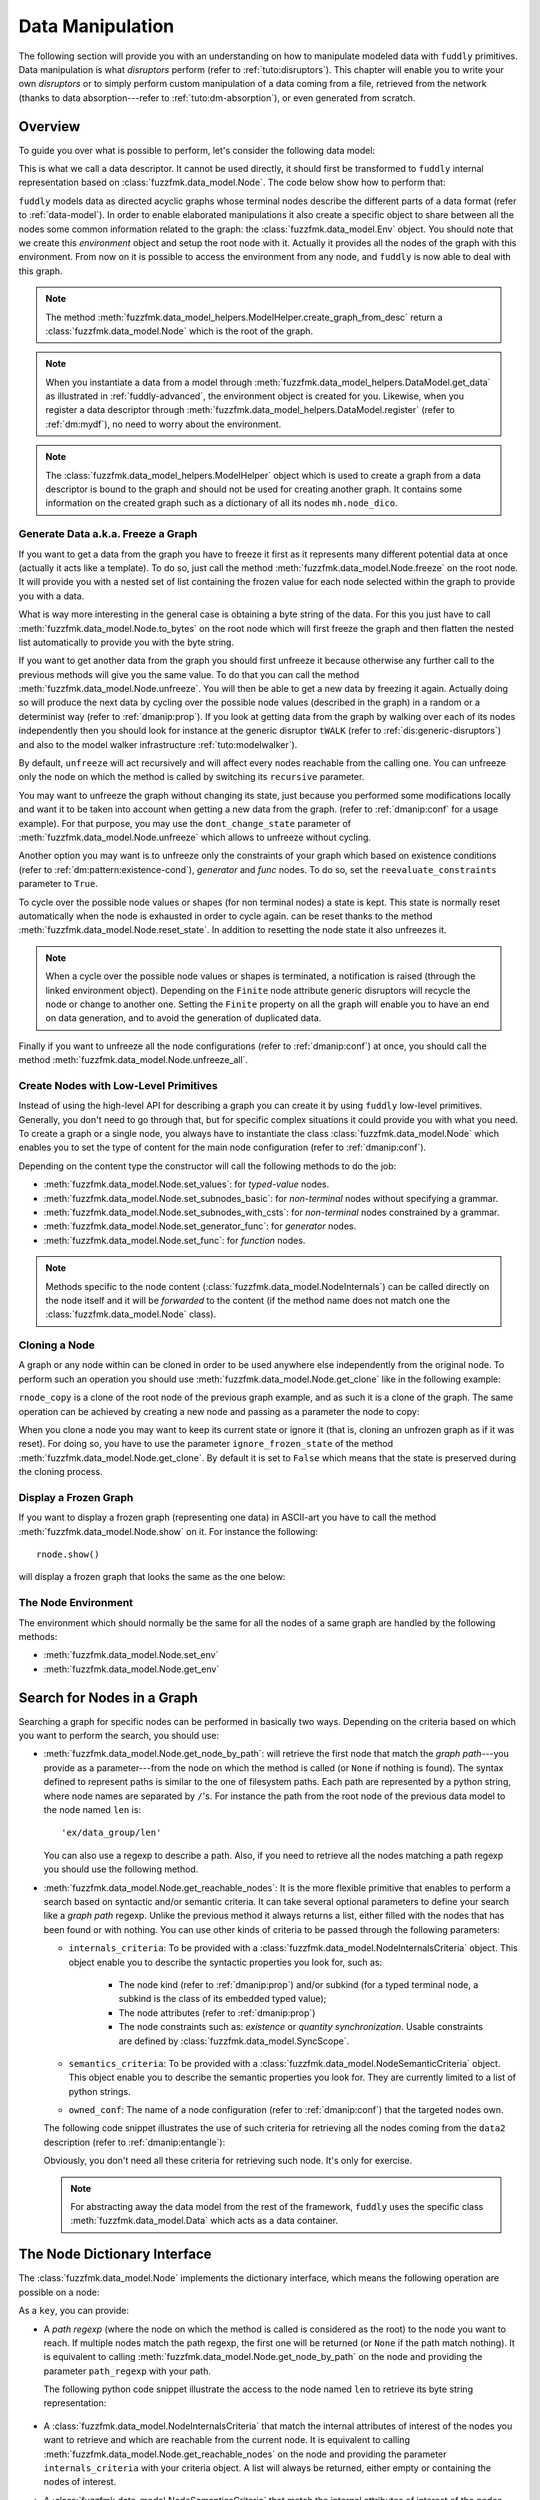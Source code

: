 .. _data-manip:

Data Manipulation
*****************

The following section will provide you with an understanding on how to manipulate modeled data
with ``fuddly`` primitives. Data manipulation is what *disruptors* perform (refer to :ref:`tuto:disruptors`).
This chapter will enable you to write your own *disruptors* or to simply perform custom
manipulation of a data coming from a file, retrieved from the network (thanks to data
absorption---refer to :ref:`tuto:dm-absorption`), or even generated from scratch.


Overview
========

To guide you over what is possible to perform, let's consider the following data model:

.. code-block:: python
   :linenos:

    from fuzzfmk.data_model import *
    from fuzzfmk.value_types import *
    from fuzzfmk.data_model_helpers import *

     example_desc = \
     {'name': 'ex',
      'contents': [
          {'name': 'data0',
           'contents': String(val_list=['Plip', 'Plop']) },

          {'name': 'data_group',
           'contents': [

              {'name': 'len',
               'mutable': False,
               'contents': MH.LEN(vt=UINT8, after_encoding=False),
               'node_args': 'data1',
               'absorb_csts': AbsFullCsts(contents=False)},

              {'name': 'data1',
               'contents': String(val_list=['Test!', 'Hello World!']) },

              {'name': 'data2',
               'qty': (1,3),
               'semantics': ['sem1', 'sem2'],
               'contents': UINT16_be(mini=10, maxi=0xa0ff),
               'alt': [
                    {'conf': 'alt1',
                     'contents': SINT8(int_list=[1,4,8])},
                    {'conf': 'alt2',
                     'contents': UINT16_be(mini=0xeeee, maxi=0xff56)} ]},

              {'name': 'data3',
               'semantics': ['sem2'],
               'sync_qty_with': 'data2',
               'contents': UINT8(int_list=[30,40,50]),
               'alt': [
                    {'conf': 'alt1',
                     'contents': SINT8(int_list=[1,4,8])}]},
             ]},

          {'name': 'data4',
           'contents': String(val_list=['Red', 'Green', 'Blue']) }
      ]}


This is what we call a data descriptor. It cannot be used directly, it should first be
transformed to ``fuddly`` internal representation based on :class:`fuzzfmk.data_model.Node`.
The code below show how to perform that:

.. code-block:: python
   :linenos:

    mh = ModelHelper()
    rnode = mh.create_graph_from_desc(enc_desc)
    rnode.set_env(Env())


``fuddly`` models data as directed acyclic graphs whose terminal
nodes describe the different parts of a data format (refer to :ref:`data-model`). In order to
enable elaborated manipulations it also create a specific object to share between all the nodes
some common information related to the graph: the :class:`fuzzfmk.data_model.Env` object. You should
note that we create this *environment* object and setup the root node with it. Actually it
provides all the nodes of the graph with this environment. From now on it is possible to access
the environment from any node, and ``fuddly`` is now able to deal with this graph.

.. note:: The method :meth:`fuzzfmk.data_model_helpers.ModelHelper.create_graph_from_desc` return a
   :class:`fuzzfmk.data_model.Node` which is the root of the graph.

.. note:: When you instantiate a data from a model through
   :meth:`fuzzfmk.data_model_helpers.DataModel.get_data` as illustrated in :ref:`fuddly-advanced`,
   the environment object is created for you. Likewise, when you register a data descriptor through
   :meth:`fuzzfmk.data_model_helpers.DataModel.register` (refer to :ref:`dm:mydf`), no need to worry
   about the environment.

.. note:: The :class:`fuzzfmk.data_model_helpers.ModelHelper` object which is used to create a
   graph from a data descriptor is bound to the graph and should not be used for creating another
   graph. It contains some information on the created graph such as a dictionary of all its
   nodes ``mh.node_dico``.


.. _dmanip:freeze:

Generate Data a.k.a. Freeze a Graph
-----------------------------------

If you want to get a data from the graph you have to freeze it first as it represents many
different potential data at once (actually it acts like a template). To do so, just call the method
:meth:`fuzzfmk.data_model.Node.freeze` on the root node. It will provide you with a nested set of
list containing the frozen value for each node selected within the graph to provide you with a data.

What is way more interesting in the general case is obtaining a byte string of the data. For
this you just have to call :meth:`fuzzfmk.data_model.Node.to_bytes` on the root node which will
first freeze the graph and then flatten the nested list automatically to provide you with
the byte string.

If you want to get another data from the graph you should first unfreeze it because otherwise any
further call to the previous methods will give you the same value. To do that you can call the
method :meth:`fuzzfmk.data_model.Node.unfreeze`. You will then be able to get a new data by
freezing it again. Actually doing so will produce the next data by cycling over the possible
node values (described in the graph) in a random or a determinist way (refer to :ref:`dmanip:prop`).
If you look at getting data from the graph by walking over each of its nodes independently then
you should look for instance at the generic disruptor ``tWALK`` (refer to :ref:`dis:generic-disruptors`)
and also to the model walker infrastructure :ref:`tuto:modelwalker`).

By default, ``unfreeze`` will act recursively and will affect every nodes reachable from the calling
one. You can unfreeze only the node on which the method is called by switching its ``recursive``
parameter.

You may want to unfreeze the graph without changing its state, just because you performed some
modifications locally and want it to be taken into account when getting a new data from the graph.
(refer to :ref:`dmanip:conf` for a usage example). For that purpose, you may use the
``dont_change_state`` parameter of :meth:`fuzzfmk.data_model.Node.unfreeze` which allows
to unfreeze without cycling.

Another option you may want is to unfreeze only the constraints of your graph which based on
existence conditions (refer to :ref:`dm:pattern:existence-cond`), *generator*  and *func* nodes.
To do so, set the ``reevaluate_constraints`` parameter to ``True``.

To cycle over the possible node values or shapes (for non terminal nodes) a state is kept.
This state is normally reset automatically when the node is exhausted in order to cycle again.
can be reset thanks to the method :meth:`fuzzfmk.data_model.Node.reset_state`. In
addition to resetting the node state it also unfreezes it.

.. note:: When a cycle over the possible node values or shapes is terminated, a notification is
   raised (through the linked environment object). Depending on the ``Finite`` node attribute
   generic disruptors will recycle the node or change to another one. Setting the ``Finite``
   property on all the graph will enable you to have an end on data generation, and to avoid
   the generation of duplicated data.

Finally if you want to unfreeze all the node configurations (refer to :ref:`dmanip:conf`) at
once, you should call the method :meth:`fuzzfmk.data_model.Node.unfreeze_all`.


.. _dmanip:node:

Create Nodes with Low-Level Primitives
--------------------------------------

Instead of using the high-level API for describing a graph you can create it by using ``fuddly``
low-level primitives. Generally, you don't need to go through that, but for specific
complex situations it could provide you with what you need. To create a graph or a single node,
you always have to instantiate the class :class:`fuzzfmk.data_model.Node` which enables you to set
the type of content for the main node configuration (refer to :ref:`dmanip:conf`).

Depending on the content type the constructor will call the following methods to do the
job:

- :meth:`fuzzfmk.data_model.Node.set_values`: for *typed-value* nodes.
- :meth:`fuzzfmk.data_model.Node.set_subnodes_basic`: for *non-terminal* nodes without specifying a
  grammar.
- :meth:`fuzzfmk.data_model.Node.set_subnodes_with_csts`: for *non-terminal* nodes constrained by
  a grammar.
- :meth:`fuzzfmk.data_model.Node.set_generator_func`: for *generator* nodes.
- :meth:`fuzzfmk.data_model.Node.set_func`: for *function* nodes.


.. note::
   Methods specific to the node content (:class:`fuzzfmk.data_model.NodeInternals`) can be
   called directly on the node itself and it will be *forwarded* to the content (if the method name
   does not match one the :class:`fuzzfmk.data_model.Node` class).

.. seealso::
   If you want to learn more about the specific operations that can be performed on each kind of
   content (whose base class is :class:`fuzzfmk.data_model.NodeInternals`), refer to the related
   class, namely:

   - :class:`fuzzfmk.data_model.NodeInternals_TypedValue`
   - :class:`fuzzfmk.data_model.NodeInternals_NonTerm`
   - :class:`fuzzfmk.data_model.NodeInternals_GenFunc`
   - :class:`fuzzfmk.data_model.NodeInternals_Func`



Cloning a Node
--------------

A graph or any node within can be cloned in order to be used anywhere else independently from the
original node. To perform such an operation you should use
:meth:`fuzzfmk.data_model.Node.get_clone` like in the following example:

.. code-block:: python
   :linenos:

    rnode_copy = rnode.get_clone('mycopy')

``rnode_copy`` is a clone of the root node of the previous graph example, and as such it is a
clone of the graph. The same operation can be achieved by creating a new node and passing as a
parameter the node to copy:

.. code-block:: python
   :linenos:

    rnode_copy = Node('mycopy', base_node=rnode, new_env=True)


When you clone a node you may want to keep its current state or ignore it (that is, cloning
an unfrozen graph as if it was reset). For doing so, you have to use the parameter
``ignore_frozen_state`` of the method :meth:`fuzzfmk.data_model.Node.get_clone`. By default it is
set to ``False`` which means that the state is preserved during the cloning process.


Display a Frozen Graph
----------------------

If you want to display a frozen graph (representing one data) in ASCII-art you have to call the
method :meth:`fuzzfmk.data_model.Node.show` on it. For instance the following::

    rnode.show()

will display a frozen graph that looks the same as the one below:

.. figure::  images/ex_show.png
   :align:   center
   :scale:   100 %


The Node Environment
--------------------

The environment which should normally be the same for all the nodes of a same graph are handled
by the following methods:

- :meth:`fuzzfmk.data_model.Node.set_env`
- :meth:`fuzzfmk.data_model.Node.get_env`


.. _dmanip:search:

Search for Nodes in a Graph
===========================

Searching a graph for specific nodes can be performed in basically two ways. Depending on the
criteria based on which you want to perform the search, you should use:

- :meth:`fuzzfmk.data_model.Node.get_node_by_path`: will retrieve the first node that match the
  *graph path*---you provide as a parameter---from the node on which the method is called (or
  ``None`` if nothing is found). The syntax defined to represent paths is similar to the one of
  filesystem paths. Each path are represented by a python string, where node names are
  separated by ``/``'s. For instance the path from the root node of the previous data model to
  the node named ``len`` is::

      'ex/data_group/len'

  You can also use a regexp to describe a path. Also, if you need to retrieve all the nodes
  matching a path regexp you should use the following method.


- :meth:`fuzzfmk.data_model.Node.get_reachable_nodes`: It is the more flexible primitive that
  enables to perform a search based on syntactic and/or semantic criteria. It can take several
  optional parameters to define your search like a *graph path* regexp. Unlike the previous method
  it always returns a list, either filled with the nodes that has been found or with nothing.
  You can use other kinds of criteria to be passed through the following parameters:

  + ``internals_criteria``: To be provided with a :class:`fuzzfmk.data_model.NodeInternalsCriteria`
    object. This object enable you to describe the syntactic properties you look for, such as:

     - The node kind (refer to :ref:`dmanip:prop`) and/or subkind (for a typed terminal node, a
       subkind is the class of its embedded typed value);

     - The node attributes (refer to :ref:`dmanip:prop`)

     - The node constraints such as: *existence* or *quantity synchronization*. Usable
       constraints are defined by :class:`fuzzfmk.data_model.SyncScope`.


  + ``semantics_criteria``: To be provided with a :class:`fuzzfmk.data_model.NodeSemanticCriteria`
    object. This object enable you to describe the semantic properties you look for. They are
    currently limited to a list of python strings.

  + ``owned_conf``: The name of a node configuration (refer to :ref:`dmanip:conf`) that
    the targeted nodes own.

  The following code snippet illustrates the use of such criteria for retrieving all the nodes
  coming from the ``data2`` description (refer to :ref:`dmanip:entangle`):

  .. code-block:: python
     :linenos:

     from fuzzfmk.plumbing import *
     from fuzzfmk.data_model import *
     from fuzzfmk.value_types import *

     fmk = FmkPlumbing()
     fmk.run_project(name='tuto')

     data = fmk.get_data(['EX'])    # Return a Data container on the data model example
     data.node.freeze()

     ic = NodeInternalsCriteria(mandatory_attrs=[NodeInternals.Mutable],
                                node_kinds=[NodeInternals_TypedValue],
                                negative_node_subkinds=[String],
                                negative_csts=[SyncScope.Qty])

     sc = NodeSemanticsCriteria(mandatory_criteria=['sem1', 'sem2'])

     data.node.get_reachable_nodes(internals_criteria=ic, semantics_criteria=sc,
                                   owned_conf='alt2')

  Obviously, you don't need all these criteria for retrieving such node. It's only for
  exercise.

  .. note:: For abstracting away the data model from the rest of the framework, ``fuddly`` uses the
     specific class :meth:`fuzzfmk.data_model.Data` which acts as a data container.


The Node Dictionary Interface
=============================

The :class:`fuzzfmk.data_model.Node` implements the dictionary interface, which means the
following operation are possible on a node:

.. code-block:: python
   :linenos:

   node[key]           # reading operation

   node[key] = value   # writing operation

As a ``key``, you can provide:

- A *path regexp* (where the node on which the method is called is considered as the root) to the
  node you want to reach. If multiple nodes match the path regexp, the first one will be returned
  (or ``None`` if the path match nothing). It is equivalent to calling
  :meth:`fuzzfmk.data_model.Node.get_node_by_path` on the node and providing the parameter
  ``path_regexp`` with your path.

  The following python code snippet illustrate the access to the node named ``len`` to
  retrieve its byte string representation:

   .. code-block:: python
      :linenos:

      rnode['ex/data_group/len'].to_bytes()

      # same as:
      rnode.get_node_by_path('ex/data_group/len').to_bytes()


- A :class:`fuzzfmk.data_model.NodeInternalsCriteria` that match the internal
  attributes of interest of the nodes you want to retrieve and which are reachable from the
  current node. It is equivalent to calling :meth:`fuzzfmk.data_model.Node.get_reachable_nodes`
  on the node and providing the parameter ``internals_criteria`` with your criteria object. A
  list will always be returned, either empty or containing the nodes of interest.

- A :class:`fuzzfmk.data_model.NodeSemanticsCriteria` that match the internal
  attributes of interest of the nodes you want to retrieve and which are reachable from the
  current node. It is equivalent to calling :meth:`fuzzfmk.data_model.Node.get_reachable_nodes`
  on the node and providing the parameter ``semantics_criteria`` with the criteria object. A list
  will always be returned, either empty or containing the nodes of interest.


.. seealso:: To learn how to create criteria objects refer to :ref:`dmanip:search`.


As a ``value``, you can provide:

- A :class:`fuzzfmk.data_model.Node`: In this case the method
  :meth:`fuzzfmk.data_model.Node.set_contents` will be called on the node with the *node* as
  parameter.

- A :class:`fuzzfmk.data_model.NodeSemantics`: In this case the method
  :meth:`fuzzfmk.data_model.Node.set_semantics` will be called on the node with the *semantics* as
  parameter.

- A python integer: In this case the method :meth:`fuzzfmk.value_types.INT.set_raw_values` of the
  *INT* object embedded in the targeted node will be called with the *integer* as parameter.
  (Have to be only used with typed-value nodes embedding an ``INT``.)

- A byte string: In this case the method :meth:`fuzzfmk.data_model.Node.absorb` will be called
  on the node with the *byte string* as parameter.


.. warning:: These methods should generally be called on a frozen graph.


Change a Node
=============

You can change the content of a specific node by absorbing a new content (refer to
:ref:`dmanip:abs`).

You can also temporarily change the node value of a terminal node (until the next time
:meth:`fuzzfmk.data_model.Node.unfreeze` is called on it) with the method
:meth:`fuzzfmk.data_model.Node.set_frozen_value` (refer to :ref:`dmanip:freeze`).

But if you want to make some more disruptive change and change a terminal
node to a non-terminal node for instance, you have two options.
Either you do it from scratch and you leverage the function described in the section
:ref:`dmanip:node`. For instance:

.. code-block:: python
   :linenos:

   node_to_change.set_values(value_type=String(max_sz=10))

Or you can do it by replacing the content of one node with another one. That allows you for
instance to add a data from a model to another model. To illustrate this possibility
let's consider the following code that change the node ``data0`` of our data
model example with an USB ``STRING`` descriptor (yes, that does not make sense, but you can do
it if you like ;).

.. code-block:: python
   :linenos:
   :emphasize-lines: 10

    from fuzzfmk.plumbing import *

    fmk = FmkPlumbing()
    fmk.run_project(name='tuto')

    usb_str = fmk.dm.get_external_node(dm_name='usb', data_id='STR')

    data = fmk.get_data(['EX'])      # Return a Data container on the data model example

    data.node['ex/data0'] = usb_str  # Perform the substitution

    data.show()                      # Data.show() will call .show() on the embedded node


The result is shown below:

.. figure::  images/ex_subst_show.png
   :align:   center
   :scale:   100 %


.. warning:: Releasing constraints (like a CRC, an offset, a length, ...) of an altered
   data can be useful if you want ``fuddly`` to automatically recomputes the constraint for you and
   still comply to the model. Refer to :ref:`dmanip:freeze`.


.. _dmanip:prop:

Operations on Node Properties and Attributes
--------------------------------------------

The following methods enable you to retrieve the kind of content of the node. The provided answer is
for the current configuration (refer to :ref:`dmanip:conf`) if the ``conf`` parameter is not
provided:

+ :meth:`fuzzfmk.data_model.Node.is_nonterm`
+ :meth:`fuzzfmk.data_model.Node.is_typed_value`
+ :meth:`fuzzfmk.data_model.Node.is_genfunc`
+ :meth:`fuzzfmk.data_model.Node.is_func`


Checking if a node is frozen (refer to :ref:`dmanip:freeze`) can be done thanks to the method:

+ :meth:`fuzzfmk.data_model.Node.is_frozen`

The following methods enable you to change specific node properties or attributes:

+ Methods related to the keyword ``fuzz_weight`` described in the section :ref:`dm:keywords`:

   - :meth:`fuzzfmk.data_model.Node.set_fuzz_weight`
   - :meth:`fuzzfmk.data_model.Node.get_fuzz_weight`

+ Methods related to the keywords ``determinist``, ``random``, ``finite`` and ``infinite``
  described in the section :ref:`dm:keywords`:

   - :meth:`fuzzfmk.data_model.Node.make_determinist`
   - :meth:`fuzzfmk.data_model.Node.make_random`
   - :meth:`fuzzfmk.data_model.Node.make_finite`
   - :meth:`fuzzfmk.data_model.Node.make_infinite`

+ Methods to deal with node attributes and related to the keywords ``set_attrs`` and
  ``clear_attrs`` described in the section :ref:`dm:keywords`:

   - :meth:`fuzzfmk.data_model.Node.set_attr`
   - :meth:`fuzzfmk.data_model.Node.clear_attr`
   - :meth:`fuzzfmk.data_model.Node.is_attr_set`

You can test the compliance of a node with syntactic and/or semantic criteria with the method
:meth:`fuzzfmk.data_model.Node.compliant_with`. Refer to the section :ref:`dmanip:search` to
learn how to specify criteria.

Any object can be added to a node as a private attribute. The private object should support the
``__copy__`` interface. To set and retrieve a private object the following methods are provided:

- :meth:`fuzzfmk.data_model.Node.set_private`
- :meth:`fuzzfmk.data_model.Node.get_private`


Node semantics can be defined to view the data model in a specific way, which boils down to
be able to search for nodes based on semantic criteria (refer to :ref:`dmanip:search`).
To set semantics on nodes or to retrieve them the following methods have to be used:

- :meth:`fuzzfmk.data_model.Node.set_semantics`: Take a list of strings (that capture the
  semantic) or a :class:`fuzzfmk.data_model.NodeSemantics`
- :meth:`fuzzfmk.data_model.Node.get_semantics`: Returns a :class:`fuzzfmk.data_model.NodeSemantics`



.. _dmanip:conf:

Node Configurations
-------------------

Alternative node content can be added dynamically to any node of a graph. This is called a *node
configuration* and everything that characterize a node---its type: non-terminal, terminal,
generator; its attributes; its links with other nodes; and so on---are included within. A node is
then a receptacle for an arbitrary number of *configurations*.

.. note:: When a node is created it gets a default configuration named ``MAIN``.

Configuration management is based on the following methods:

- :meth:`fuzzfmk.data_model.Node.add_conf`: To add a new configuration.
- :meth:`fuzzfmk.data_model.Node.remove_conf`: To remove a configuration based on its name.
- :meth:`fuzzfmk.data_model.Node.is_conf_existing`: To check a configuration existence based on
  its name.
- :meth:`fuzzfmk.data_model.Node.set_current_conf`: To change the current configuration of a node
  with the one whose the name is provided as a parameter.
- :meth:`fuzzfmk.data_model.Node.get_current_conf`: To retrieve the name of the current node
  configuration.
- :meth:`fuzzfmk.data_model.Node.gather_alt_confs`: to gather all configuration names defined in
  the subgraph where the root is the node on which the method is called.

In what follows, we illustrate some node configuration change based on our data model example

.. code-block:: python
   :linenos:

    rnode.freeze()   # We consider there is at least 2 'data2' nodes

    # We change the configuration of the second 'data2' node
    rnode['ex/data_group/data2:2'].set_current_conf('alt1', ignore_entanglement=True)
    rnode['ex/data_group/data2:2'].unfreeze()

    rnode.show()

    # We change back 'data2:2' to the default configuration
    rnode['ex/data_group/data2:2'].set_current_conf('MAIN', ignore_entanglement=True)
    # We change the configuration of the first 'data2' node
    rnode['ex/data_group/data2'].set_current_conf('alt1', ignore_entanglement=True)
    # This time we unfreeze directly the parent node
    rnode['ex/data_group$'].unfreeze(dont_change_state=True)

    rnode.show()

.. seealso:: Refer to :ref:`dmanip:entangle` about the parameter ``ignore_entanglement``.


If you want to act on a specific configuration of a node without changing first its configuration,
you can leverage the ``conf`` parameter of the methods that support it. For instance, all the
methods used for setting the content of a node (refer to :ref:`dmanip:node`) are *configuration
aware*.

.. note::
   If you need to access to the node internals (:attr:`fuzzfmk.data_model.NodeInternals`) the
   following attributes are provided:

   - :attr:`fuzzfmk.data_model.Node.cc`: to access to the node internals of the current
     configuration.
   - :attr:`fuzzfmk.data_model.Node.c`: dictionary to access to the node internals of
     any configuration based on their name.


Node Corruption Infrastructure
------------------------------

You can also leverage the *Node-corruption Infrastructure* (based on hooks within the code) for
handling various corruption types easily. This infrastructure is especially used by the
generic disruptor ``tSTRUCT`` (refer to :ref:`dis:generic-disruptors`).
This infrastructure is based on the following primitives:

- :meth:`fuzzfmk.data_model.Env.add_node_to_corrupt`

- :meth:`fuzzfmk.data_model.Env.remove_node_to_corrupt`

The typical way to perform a corruption with this infrastructure is illustrated in what follows.
The example perform a corruption that change from the model the allowed amount for a specific
node (``targeted_node``) of a graph (referenced by ``rnode``) that can be created during the data
generation from the graph.

.. code-block:: python
   :linenos:

    mini = 8
    maxi = 10
    rnode.env.add_node_to_corrupt(targeted_node, corrupt_type=Node.CORRUPT_NODE_QTY,
                                  corrupt_op=lambda x, y: (mini, maxi))

    corrupt_rnode = Node(rnode.name, base_node=rnode, ignore_frozen_state=False,
                         new_env=True)
    rnode.env.remove_node_to_corrupt(targeted_node)

From now on, you have still a clean graph referenced by ``rnode``, and a corrupted one referenced
by ``corrupt_rnode``. You can now instanciate some data from ``corrupt_rnode`` that complies to an
altered data model (because we change the grammar that constrain the data generation).

The corruption operations currently defined are:

- :attr:`fuzzfmk.data_model.Node.CORRUPT_NODE_QTY`
- :attr:`fuzzfmk.data_model.Node.CORRUPT_QTY_SYNC`
- :attr:`fuzzfmk.data_model.Node.CORRUPT_EXIST_COND`


.. _dmanip:abs:

Byte String Absorption
----------------------

This feature is described in the tutorial. Refer to :ref:`tuto:dm-absorption` to learn about it.
The methods which are involved in this process are:

- :meth:`fuzzfmk.data_model.Node.absorb`
- :meth:`fuzzfmk.data_model.Node.set_absorb_helper`
- :meth:`fuzzfmk.data_model.Node.enforce_absorb_constraints`



Miscellaneous Primitives
========================

- :meth:`fuzzfmk.data_model.Node.get_path_from`: if it exists, return the first path to this
  node from the node provided as parameter; otherwise return None.

- :meth:`fuzzfmk.data_model.Node.get_all_paths_from`: similar as the previous method, except it
  returns a list of all the possible paths.


.. _dmanip:entangle:

Entangled Nodes
===============

Node descriptors that contain the ``qty`` attribute may trigger the creation of multiple nodes
based on the same description. These nodes are created in a specific way to make them react as a
group. We call the nodes of such a group: ``entangled nodes``. If you perform a modification on
any one node of the group (by calling a *setter* on the node for instance), all the other
nodes will be affected the same way.

Some node methods are immune to the entanglement, especially all the *getters*, others enable you to
temporarily break the entanglement through the parameter ``ignore_entanglement``.
